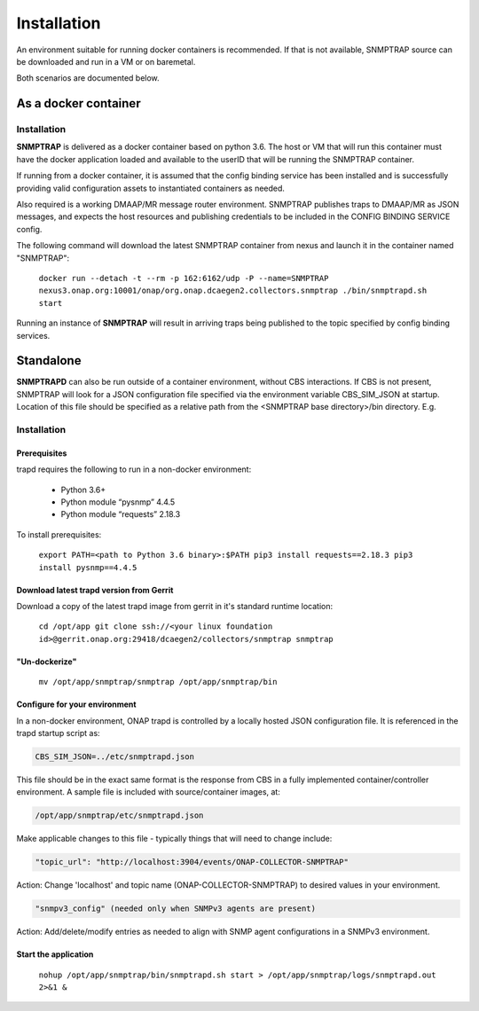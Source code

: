 .. This work is licensed under a Creative Commons Attribution 4.0 International License.
.. http://creativecommons.org/licenses/by/4.0

Installation
============

An environment suitable for running docker containers is recommended.
If that is not available, SNMPTRAP source can be downloaded and run
in a VM or on baremetal.  

Both scenarios are documented below.

As a docker container
---------------------

Installation
^^^^^^^^^^^^

**SNMPTRAP** is delivered as a docker container based on python 3.6.  The 
host or VM that will run this container must have the docker application 
loaded and available to the userID that will be running the SNMPTRAP container.

If running from a docker container, it is assumed that the config
binding service has been installed and is successfully providing valid
configuration assets to instantiated containers as needed.

Also required is a working DMAAP/MR message router environment.  SNMPTRAP
publishes traps to DMAAP/MR as JSON messages, and expects the host
resources and publishing credentials to be included in the CONFIG
BINDING SERVICE config.

The following command will download the latest SNMPTRAP container from
nexus and launch it in the container named "SNMPTRAP":

    ``docker run --detach -t --rm -p 162:6162/udp -P --name=SNMPTRAP nexus3.onap.org:10001/onap/org.onap.dcaegen2.collectors.snmptrap ./bin/snmptrapd.sh start``

Running an instance of **SNMPTRAP** will result in arriving traps being published
to the topic specified by config binding services.  

Standalone
----------

**SNMPTRAPD** can also be run outside of a container environment, without CBS interactions. 
If CBS is not present, SNMPTRAP will look for a JSON configuration file specified via the
environment variable CBS_SIM_JSON at startup.  Location of this file should be specified
as a relative path from the <SNMPTRAP base directory>/bin directory. E.g.

Installation
^^^^^^^^^^^^

Prerequisites
"""""""""""""

trapd requires the following to run in a non-docker environment:

    - Python 3.6+
    - Python module “pysnmp” 4.4.5
    - Python module “requests” 2.18.3

To install prerequisites:

    ``export PATH=<path to Python 3.6 binary>:$PATH
    pip3 install requests==2.18.3 
    pip3 install pysnmp==4.4.5``

Download latest trapd version from Gerrit
"""""""""""""""""""""""""""""""""""""""""

Download a copy of the latest trapd image from gerrit in it's standard runtime location:

    ``cd /opt/app
    git clone ssh://<your linux foundation id>@gerrit.onap.org:29418/dcaegen2/collectors/snmptrap snmptrap``

"Un-dockerize"
""""""""""""""

    ``mv /opt/app/snmptrap/snmptrap /opt/app/snmptrap/bin``

Configure for your environment
""""""""""""""""""""""""""""""

In a non-docker environment, ONAP trapd is controlled by a locally hosted JSON configuration file.  It is 
referenced in the trapd startup script as:

.. code-block:: bash

    CBS_SIM_JSON=../etc/snmptrapd.json


This file should be in the exact same format is the response from CBS in a fully implemented container/controller environment.  A sample file is included with source/container images, at:

.. code-block:: bash

    /opt/app/snmptrap/etc/snmptrapd.json

Make applicable changes to this file - typically things that will need to change include: 

.. code-block:: bash

    "topic_url": "http://localhost:3904/events/ONAP-COLLECTOR-SNMPTRAP"

Action:  Change 'localhost' and topic name (ONAP-COLLECTOR-SNMPTRAP) to desired values in your environment.

.. code-block:: bash

    "snmpv3_config" (needed only when SNMPv3 agents are present)

Action:  Add/delete/modify entries as needed to align with SNMP agent configurations in a SNMPv3 environment.

Start the application
"""""""""""""""""""""

    ``nohup /opt/app/snmptrap/bin/snmptrapd.sh start > /opt/app/snmptrap/logs/snmptrapd.out 2>&1 &``

